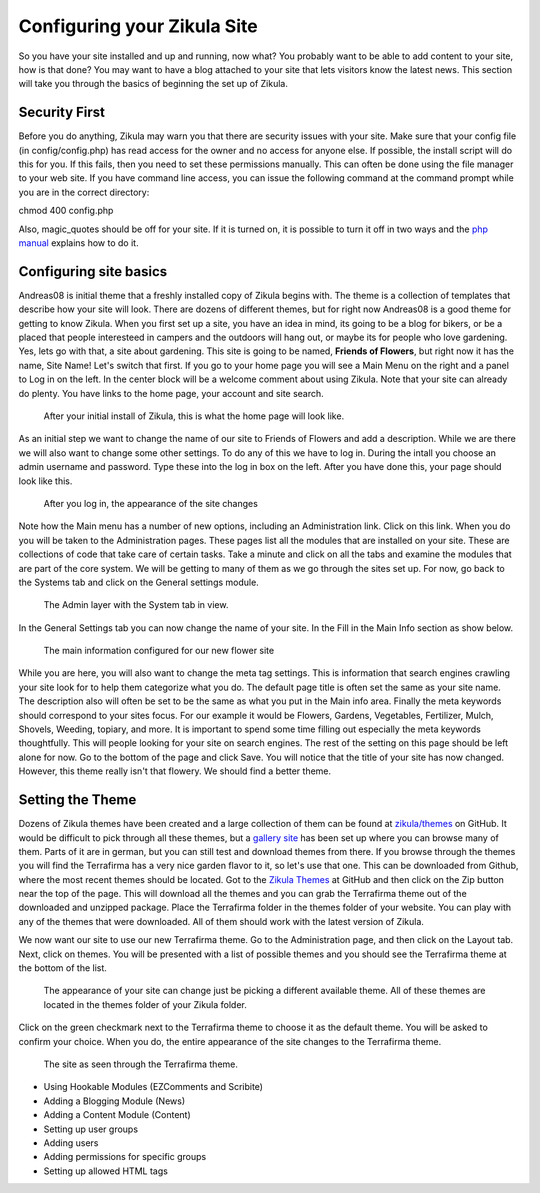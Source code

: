 Configuring your Zikula Site
===========================

So you have your site installed and up and running, now what? You probably want to be able to add content to your site, how is that done? You may want to have a blog attached to your site that lets visitors know the latest news. This section will take you through the basics of beginning the set up of Zikula. 

Security First
--------------

Before you do anything, Zikula may warn you that there are security issues with your site. Make sure that your config file (in config/config.php) has read access for the owner and no access for anyone else. If possible, the install script will do this for you. If this fails, then you need to set these permissions manually. This can often be done using the file manager to your web site. If you have command line access, you can issue the following command at the command prompt while you are in the correct directory::

chmod 400 config.php

Also, magic_quotes should be off for your site. If it is turned on, it is possible to turn it off in two ways and the `php manual <http://php.net/manual/en/security.magicquotes.disabling.php>`_ explains how to do it. 

Configuring site basics
-----------------------

Andreas08 is initial theme that a freshly installed copy of Zikula begins with. The theme is a collection of templates that describe how your site will look. There are dozens of different themes, but for right now Andreas08 is a good theme for getting to know Zikula. When you first set up a site, you have an idea in mind, its going to be a blog for bikers, or be a placed that people interesteed in campers and the outdoors will hang out, or maybe its for people who love gardening. Yes, lets go with that, a site about gardening. This site is going to be named, **Friends of Flowers**, but right now it has the name, Site Name! Let's switch that first. If you go to your home page you will see a Main Menu on the right and a panel to Log in on the left. In the center block will be a welcome comment about using Zikula. Note that your site can already do plenty. You have links to the home page, your account and site search.

.. figure:: HomeWindow.png
    :alt: The appearance of the home page when you first create it
    
    After your initial install of Zikula, this is what the home page will look like.

As an initial step we want to change the name of our site to Friends of Flowers and add a description. While we are there we will also want to change some other settings. To do any of this we have to log in. During the intall you choose an admin username and password. Type these into the log in box on the left. After you have done this, your page should look like this.

.. figure:: HomeWindowLoggedIn.png
    :alt: The home page after logging in.
    
    After you log in, the appearance of the site changes

Note how the Main menu has a number of new options, including an Administration link. Click on this link. When you do you will be taken to the Administration pages. These pages list all the modules that are installed on your site. These are collections of code that take care of certain tasks. Take a minute and click on all the tabs and examine the modules that are part of the core system. We will be getting to many of them as we go through the sites set up. For now, go back to the Systems tab and click on the General settings module.

.. figure:: AdminSystemWIndow.png
    :alt: The Admin layer with the System tab in view
    
    The Admin layer with the System tab in view.

In the General Settings tab you can now change the name of your site. In the Fill in the Main Info section as show below.

.. figure:: MainInfoSettings.png
    :alt: The main information configured for our new flower site
    
    The main information configured for our new flower site

While you are here, you will also want to change the meta tag settings. This is information that search engines crawling your site look for to help them categorize what you do. The default page title is often set the same as your site name. The description also will often be set to be the same as what you put in the Main info area. Finally the meta keywords should correspond to your sites focus. For our example it would be Flowers, Gardens, Vegetables, Fertilizer, Mulch, Shovels, Weeding, topiary, and more. It is important to spend some time filling out especially the meta keywords thoughtfully. This will people looking for your site on search engines. The rest of the setting on this page should be left alone for now. Go to the bottom of the page and click Save. You will notice that the title of your site has now changed. However, this theme really isn't that flowery. We should find a better theme.

Setting the Theme
-----------------

Dozens of Zikula themes have been created and a large collection of them can be found at `zikula/themes <https://github.com/zikula/themes>`_ on GitHub. It would be difficult to pick through all these themes, but a `gallery site <http://www.zikula-themes.de/index.php?module=ThemeGallery&type=user&func=main&lang=en>`_ has been set up where you can browse many of them. Parts of it are in german, but you can still test and download themes from there. If you browse through the themes you will find the Terrafirma has a very nice garden flavor to it, so let's use that one. This can be downloaded from Github, where the most recent themes should be located. Got to the `Zikula Themes <https://github.com/zikula/themes/>`_ at GitHub and then click on the Zip button near the top of the page. This will download all the themes and you can grab the Terrafirma theme out of the downloaded and unzipped package. Place the Terrafirma folder in the themes folder of your website. You can play with any of the themes that were downloaded. All of them should work with the latest version of Zikula.

We now want our site to use our new Terrafirma theme. Go to the Administration page, and then click on the Layout tab. Next, click on themes. You will be presented with a list of possible themes and you should see the Terrafirma theme at the bottom of the list.

.. figure:: ThemeChooser.png
    :alt: The choices in the Theme Chooser
    
    The appearance of your site can change just be picking a different available theme. All of these themes are located in the themes folder of your Zikula folder.

Click on the green checkmark next to the Terrafirma theme to choose it as the default theme. You will be asked to confirm your choice. When you do, the entire appearance of the site changes to the Terrafirma theme.

.. figure:: TerraFirmaThemeChooser.png
    :alt: The site now in Terrafirma theme.
    
    The site as seen through the Terrafirma theme.



- Using Hookable Modules (EZComments and Scribite)
- Adding a Blogging Module (News)
- Adding a Content Module (Content)
- Setting up user groups
- Adding users
- Adding permissions for specific groups
- Setting up allowed HTML tags
